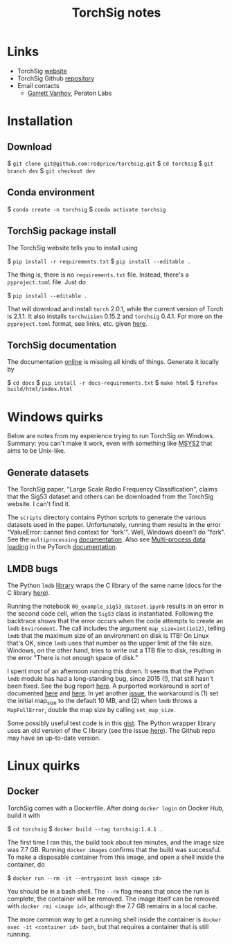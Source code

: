 #+TITLE: TorchSig notes
#+STARTUP: overview indent

* Links

- TorchSig [[https://torchsig.com/][website]]
- TorchSig Github [[https://github.com/torchdsp/torchsig][repository]]
- Email contacts
  - [[mailto:gvanhoy@peratonlabs.com][Garrett Vanhoy]], Peraton Labs

* Installation

** Download

  $ =git clone git@github.com:rodprice/torchsig.git=
  $ =cd torchsig=
  $ =git branch dev=
  $ =git checkout dev=

** Conda environment

  $ =conda create -n torchsig=
  $ =conda activate torchsig=

** TorchSig package install

The TorchSig website tells you to install using

  $ =pip install -r requirements.txt=
  $ =pip install --editable .=

The thing is, there is no =requirements.txt= file. Instead, there's
a =pyproject.toml= file. Just do

  $ =pip install --editable .=

That will download and install =torch= 2.0.1, while the current version
of Torch is 2.1.1. It also installs =torchvision= 0.15.2 and =torchsig=
0.4.1. For more on the =pyproject.toml= format, see links, etc. given
[[https://stackoverflow.com/questions/64150719/how-to-write-a-minimally-working-pyproject-toml-file-that-can-install-packages?noredirect=1&lq=1][here]].

** TorchSig documentation

The documentation [[https://torchsig.readthedocs.io/en/latest/][online]] is missing all kinds of things. Generate
it locally by

  $ =cd docs=
  $ =pip install -r docs-requirements.txt=
  $ =make html=
  $ =firefox build/html/index.html=

* Windows quirks

Below are notes from my experience trying to run TorchSig on Windows.
Summary: you can't make it work, even with something like [[https://msys2.org][MSYS2]] that
aims to be Unix-like.

** Generate datasets

The TorchSig paper, "Large Scale Radio Frequency Classification",
claims that the Sig53 dataset and others can be downloaded from the
TorchSig website. I can't find it.

The =scripts= directory contains Python scripts to generate the various
datasets used in the paper. Unfortunately, running them results in
the error "ValueError: cannot find context for 'fork'". Well, Windows
doesn't do "fork". See the =multiprocessing= [[https://docs.python.org/3/library/multiprocessing.html#contexts-and-start-methods][documentation]]. Also see
[[https://pytorch.org/docs/stable/data.html#multi-process-data-loading][Multi-process data loading]] in the PyTorch [[https://pytorch.org/docs/stable/index.html][documentation]].

** LMDB bugs

The Python =lmdb= [[https://github.com/jnwatson/py-lmdb/][library]] wraps the C library of the same name (docs
for the C library [[http://www.lmdb.tech/doc/index.html][here]]).

Running the notebook =00_example_sig53_dataset.ipynb= results in an
error in the second code cell, when the =Sig53= class is instantiated.
Following the backtrace shows that the error occurs when the code
attempts to create an =lmdb= =Environment=. The call includes the argument
=map_size=int(1e12)=, telling =lmdb= that the maximum size of an
environment on disk is 1TB! On Linux that's OK, since =lmdb= uses that
number as the upper limit of the file size. Windows, on the other
hand, tries to write out a 1TB file to disk, resulting in the error
"There is not enough space of disk."

I spent most of an afternoon running this down. It seems that the
Python =lmdb= module has had a long-standing bug, since 2015 (!),
that still hasn't been fixed. See the bug report [[https://github.com/jnwatson/py-lmdb/issues/85][here]]. A purported
workaround is sort of documented [[https://github.com/NVIDIA/DIGITS/issues/206][here]] and [[https://github.com/jnwatson/py-lmdb/issues/85][here]]. In yet another
[[https://github.com/NVIDIA/DIGITS/pull/209][issue]], the workaround is (1) set the initial map_size to the default
10 MB, and (2) when =lmdb= throws a =MapFullError=, double the map size
by calling =set_map_size=.

Some possibly useful test code is in this [[https://gist.github.com/anonymous/4f9b4307ed23df80e7d4][gist]]. The Python wrapper
library uses an old version of the C library (see the issue [[https://github.com/jnwatson/py-lmdb/issues/353][here]]).
The Github repo may have an up-to-date version.

* Linux quirks

** Docker

TorchSig comes with a Dockerfile. After doing =docker login= on Docker
Hub, build it with

  $ =cd torchsig=
  $ =docker build --tag torchsig:1.4.1 .=

The first time I ran this, the build took about ten minutes, and the
image size was 7.7 GB. Running =docker images= confirms that the build
was successful. To make a disposable container from this image, and
open a shell inside the container, do

  $ =docker run --rm -it --entrypoint bash <image id>=

You should be in a bash shell. The =--rm= flag means that once the run
is complete, the container will be removed. The image itself can be
removed with =docker rmi <image id>=, although the 7.7 GB remains in a
local cache.

The more common way to get a running shell inside the container is
=docker exec -it <container id> bash=, but that requires a container
that is still running.
